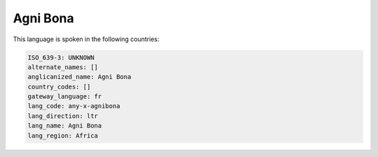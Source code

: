 .. _any-x-agnibona:

Agni Bona
=========

This language is spoken in the following countries:


.. code-block:: yaml

    ISO_639-3: UNKNOWN
    alternate_names: []
    anglicanized_name: Agni Bona
    country_codes: []
    gateway_language: fr
    lang_code: any-x-agnibona
    lang_direction: ltr
    lang_name: Agni Bona
    lang_region: Africa
    
